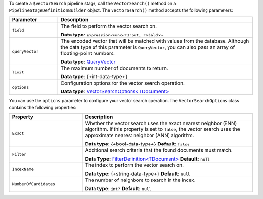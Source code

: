 To create a ``$vectorSearch`` pipeline stage, call the ``VectorSearch()`` method on a
``PipelineStageDefinitionBuilder`` object. The ``VectorSearch()`` method accepts the
following parameters:

.. list-table::
   :header-rows: 1
   :widths: 20 80

   * - Parameter
     - Description

   * - ``field``
     - The field to perform the vector search on.

       **Data type**: ``Expression<Func<TInput, TField>>``

   * - ``queryVector``
     - The encoded vector that will be matched with values from the database.
       Although the data type of this parameter is ``QueryVector``, you can also pass an
       array of floating-point numbers.
       
       **Data type**: `QueryVector <{+new-api-root+}/MongoDB.Driver/MongoDB.Driver.QueryVector.html>`__

   * - ``limit``
     - The maximum number of documents to return.
   
       **Data type**: {+int-data-type+}
   
   * - ``options``
     - Configuration options for the vector search operation.
    
       **Data type**: `VectorSearchOptions<TDocument> <{+new-api-root+}/MongoDB.Driver/MongoDB.Driver.VectorSearchOptions-1.html>`__

You can use the ``options`` parameter to configure your vector search operation. The
``VectorSearchOptions`` class contains the following properties:

.. list-table::
   :header-rows: 1
   :widths: 30 70

   * - Property
     - Description

   * - ``Exact``
     - Whether the vector search uses the exact nearest neighbor (ENN) algorithm.
       If this property is set to ``false``, the vector search uses the approximate nearest
       neighbor (ANN) algorithm.
   
       **Data type**: {+bool-data-type+}
       **Default**: ``false``

   * - ``Filter``
     - Additional search criteria that the found documents must match.
   
       **Data Type:** `FilterDefinition<TDocument> <{+new-api-root+}/MongoDB.Driver/MongoDB.Driver.FilterDefinition-1.html>`__
       **Default**: ``null``
   
   * - ``IndexName``
     - The index to perform the vector search on.
   
       **Data type**: {+string-data-type+}
       **Default**: ``null``

   * - ``NumberOfCandidates``
     - The number of neighbors to search in the index.
   
       **Data type**: ``int?``
       **Default**: ``null``